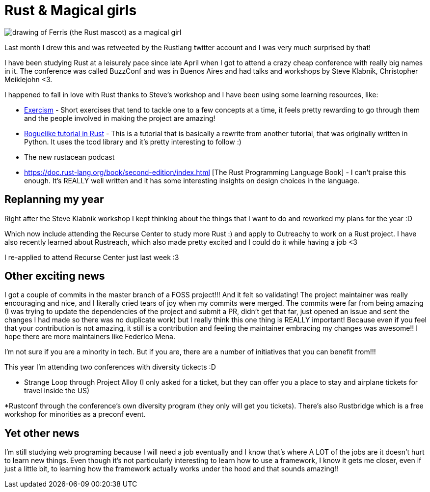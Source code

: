 = Rust & Magical girls
// See https://hubpress.gitbooks.io/hubpress-knowledgebase/content/ for information about the parameters.
// :hp-image: /covers/cover.png
// :published_at: 2019-01-31
// :hp-tags: HubPress, Blog, Open_Source,
// :hp-alt-title: My English Title

image::magical-ferris.jpg[drawing of Ferris (the Rust mascot) as a magical girl]
Last month I drew this and was retweeted by the Rustlang twitter account and I was very much surprised by that!

I have been studying Rust at a leisurely pace since late April when I got to attend a crazy cheap conference with really big names in it. The conference was called BuzzConf and was in Buenos Aires and had talks and workshops by Steve Klabnik, Christopher Meiklejohn <3.

I happened to fall in love with Rust thanks to Steve's workshop and I have been using some learning resources, like:

* http://exercism.io/languages/rust/about[Exercism] - Short exercises that tend to tackle one to a few concepts at a time, it feels pretty rewarding to go through them  and the people involved in making the project are amazing!

* https://tomassedovic.github.io/roguelike-tutorial/[Roguelike tutorial in Rust] - This is a tutorial that is basically a rewrite from another tutorial, that was originally written in Python. It uses the tcod library and it's pretty interesting to follow :) 

* The new rustacean podcast

* https://doc.rust-lang.org/book/second-edition/index.html [The Rust Programming Language Book] - I can't praise this enough. It's REALLY well written and it has some interesting insights on design choices in the language.

== Replanning my year
Right after the Steve Klabnik workshop I kept thinking about the things that I want to do and reworked my plans for the year :D

Which now include attending the Recurse Center to study more Rust :) and apply to Outreachy to work on a Rust project. I have also recently learned about Rustreach, which also made pretty excited and I could do it while having a job <3

I re-applied to attend Recurse Center just last week :3

== Other exciting news

I got a couple of commits in the master branch of a FOSS project!!!
And it felt so validating! The project maintainer was really encouraging and nice, and I literally cried tears of joy when my commits were merged.  The commits were far from being amazing (I was trying to update the dependencies of the project and submit a PR, didn't get that far, just opened an issue and sent the changes I had made so there was no duplicate work) but I really think this one thing is REALLY important! Because even if you feel that your contribution is not amazing, it still is a contribution and feeling the maintainer embracing my changes was awesome!! I hope there are more maintainers like Federico Mena.

I'm not sure if you are a minority in tech. But if you are, there are a number of initiatives that you can benefit from!!!

This year I'm attending two conferences with diversity tickects :D

* Strange Loop through Project Alloy (I only asked for a ticket, but they can offer you a place to stay and airplane tickets for travel inside the US)

*Rustconf through the conference's own diversity program (they only will get you tickets). There's also Rustbridge which is a free workshop for minorities as a preconf event.

== Yet other news

I'm still studying web programing because I will need a job eventually and I know that's where A LOT of the jobs are it doesn't hurt to learn new things.
Even though it's not particularly interesting to learn how to use a framework, I know it gets me closer, even if just a little bit, to learning how the framework actually works under the hood and that sounds amazing!!
